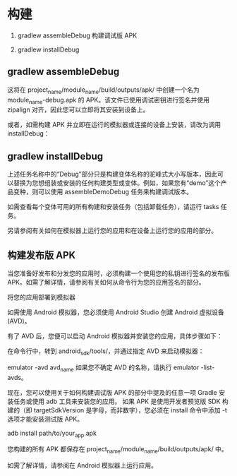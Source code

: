 * 构建

1. gradlew assembleDebug 构建调试版 APK

1. gradlew installDebug

** gradlew assembleDebug

这将在 project_name/module_name/build/outputs/apk/ 中创建一个名为 module_name-debug.apk 的 APK。该文件已使用调试密钥进行签名并使用 zipalign 对齐，因此您可以立即将其安装到设备上。

或者，如需构建 APK 并立即在运行的模拟器或连接的设备上安装，请改为调用 installDebug：


** gradlew installDebug

上述任务名称中的“Debug”部分只是构建变体名称的驼峰式大小写版本，因此可以替换为您想组装或安装的任何构建类型或变体。例如，如果您有“demo”这个产品变种，则可以使用 assembleDemoDebug 任务来构建调试版本。

如需查看每个变体可用的所有构建和安装任务（包括卸载任务），请运行 tasks 任务。

另请参阅有关如何在模拟器上运行您的应用和在设备上运行您的应用的部分。

** 构建发布版 APK

当您准备好发布和分发您的应用时，必须构建一个使用您的私钥进行签名的发布版 APK。如需了解详情，请参阅有关如何从命令行为您的应用签名的部分。

将您的应用部署到模拟器

如需使用 Android 模拟器，您必须使用 Android Studio 创建 Android 虚拟设备 (AVD)。

有了 AVD 后，您便可以启动 Android 模拟器并安装您的应用，具体步骤如下：

在命令行中，转到 android_sdk/tools/，并通过指定 AVD 来启动模拟器：


emulator -avd avd_name
如果您不确定 AVD 的名称，请执行 emulator -list-avds。

现在，您可以使用关于如何构建调试版 APK 的部分中提及的任意一项 Gradle 安装任务或使用 adb 工具来安装您的应用。
如果 APK 是使用开发者预览版 SDK 构建的（即 targetSdkVersion 是字母，而非数字），您必须在 install 命令中添加 -t 选项才能安装测试版 APK。


adb install path/to/your_app.apk


您构建的所有 APK 都保存在 project_name/module_name/build/outputs/apk/ 中。

如需了解详情，请参阅在 Android 模拟器上运行应用。
